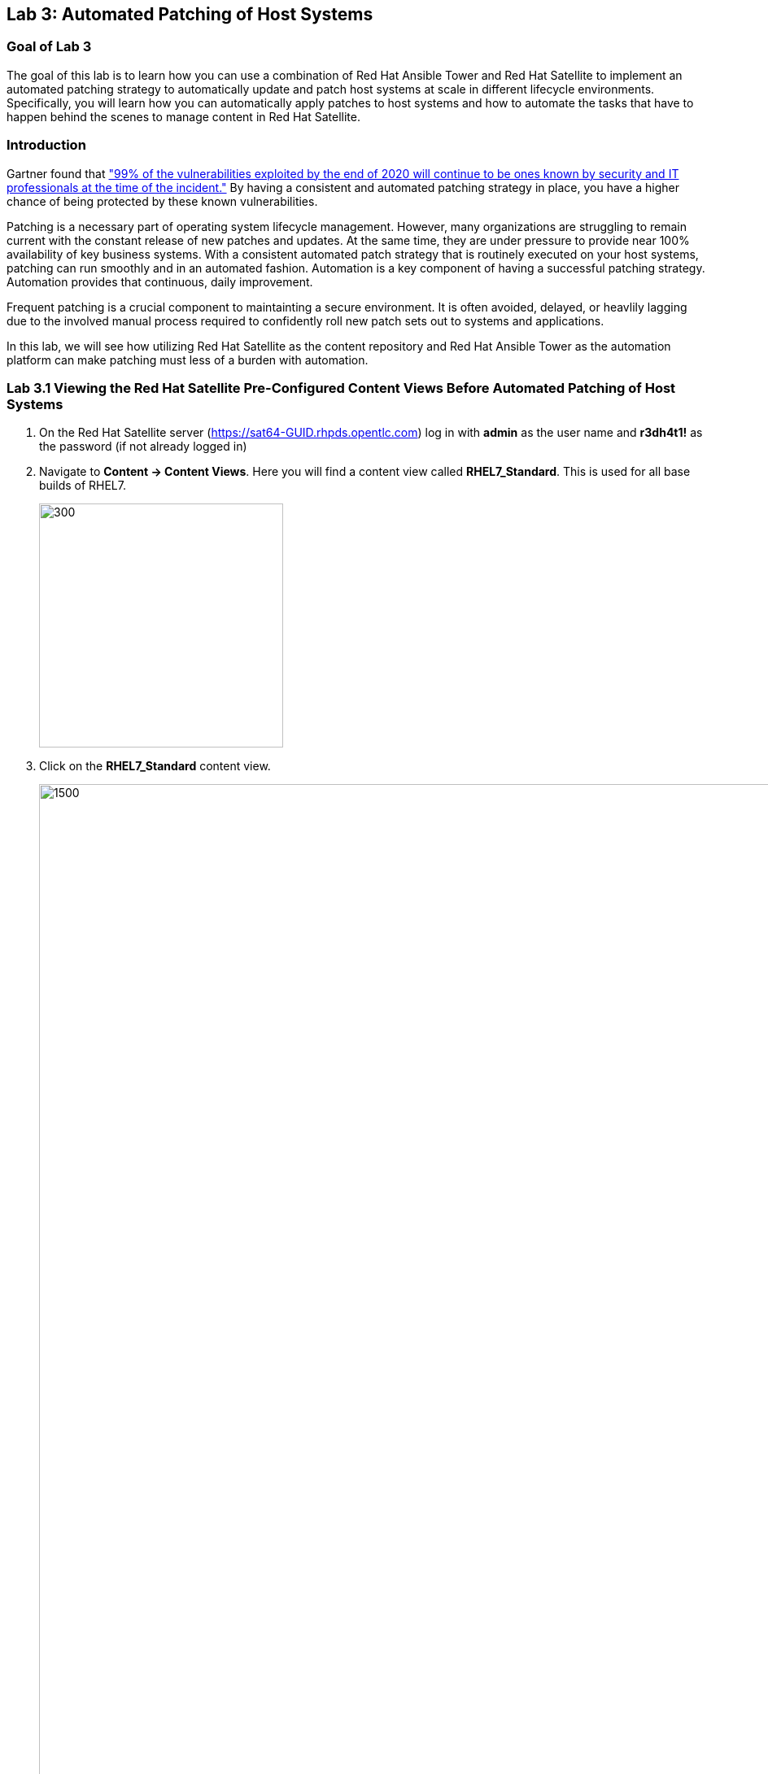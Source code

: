== Lab 3: Automated Patching of Host Systems

=== Goal of Lab 3
The goal of this lab is to learn how you can use a combination of Red Hat Ansible Tower and Red Hat Satellite to implement an automated patching strategy to automatically update and patch host systems at scale in different lifecycle environments. Specifically, you will learn how you can automatically apply patches to host systems and how to automate the tasks that have to happen behind the scenes to manage content in Red Hat Satellite.

=== Introduction
Gartner found that link:https://www.gartner.com/smarterwithgartner/focus-on-the-biggest-security-threats-not-the-most-publicized["99% of the vulnerabilities exploited by the end of 2020 will continue to be ones known by security and IT professionals at the time of the incident."]
By having a consistent and automated patching strategy in place, you have a higher chance of being protected by these known vulnerabilities.

Patching is a necessary part of operating system lifecycle management. However, many organizations are struggling to remain current with the constant release of new patches and updates. At the same time, they are under pressure to provide near 100% availability of key business systems. With a consistent automated patch strategy that is routinely executed on your host systems, patching can run smoothly and in an automated fashion.
Automation is a key component of having a successful patching strategy. Automation provides that continuous, daily improvement.

Frequent patching is a crucial component to maintainting a secure environment. It is often avoided, delayed, or heavlily lagging due to the involved manual process required to confidently roll new patch sets out to systems and applications.

In this lab, we will see how utilizing Red Hat Satellite as the content repository and Red Hat Ansible Tower as the automation platform can make patching must less of a burden with automation.

=== Lab 3.1 Viewing the Red Hat Satellite Pre-Configured Content Views Before Automated Patching of Host Systems

. On the Red Hat Satellite server (https://sat64-GUID.rhpds.opentlc.com) log in with *admin* as the user name and *r3dh4t1!* as the password (if not already logged in)

. Navigate to *Content -> Content Views*. Here you will find a content view called *RHEL7_Standard*. This is used for all base builds of RHEL7.
+
image:images/content-views.png[300,300]

. Click on the *RHEL7_Standard* content view.
+
image:images/rhel7standard.png[1500,1500]

. Once the page loads, click the *Versions* tab at the top of the frame (if not already there). You will see one version (*Version 1.0*) associated with all lifecycle environments (*RHEL7_Dev, RHEL7_QA, and RHEL7_Prod*).
+
image:images/content_versions.png[2000,2000]


=== Lab 3.2 Automated Patching and Scanning of Host Systems with Red Hat Ansible Tower and Red Hat Satellite

To patch our systems, we will need to create a new version of the content view that contains any newly synchronized packages. Next, we want to promote that version to the lower environments (such as Dev and QA) to test the patches prior to releasing to higher environments (such as Production). This would all have to be done manually if we did not have automation in place. As the number of content views and environments grows, so does the workload in doing this manually.

In this lab exercise, we will automatically create and promote new content views with our updated patches and packages in Red Hat Satellite automatically using Red Hat Ansible Tower. After that, we will automatically patch our host systems with the new content view and do automated compliance scanning on our host systems as well.

. On Red Hat Ansible Tower (https://tower-GUID.rhpds.opentlc.com) log in with *admin* as the user name and *r3dh4t1!* as the password (if not already logged in).

. Navigate to *Templates* and click the *rocket ship* next to the job template named *PATCHING / 1 - Dev*. This will launch the job and we will observe what actions it automates as it runs.
+
image:images/templates.png[100,100]
image:images/lab4-launch_dev.png[2000,2000]

. Notice how this job kicks off an automation workflow in Red Hat Ansible Tower. *This automation workflow in this job will take about 15 minutes to complete.* In the meantime, let's take a deeper look at this automation workflow in Red Hat Ansible Tower to see what's happening behind the scenes.
+
image:images/dev-automationworkflow.png[2000,2000]

. Notice that this automation workflow has several steps: Publish Content, Promote Content, Recalculate Errata, Install Updates, SCAP Scan, and Schedule Next (which schedules our next patching event). Click on the *Expand Output* button at the top right to see the full workflow. You can click the *Expand Output* button again if you want to exit the full workflow view. Also, feel free to click on *Details* in each of the workflow steps if you want to dive deeper into that particular job template and the automation tasks it is performing.
+
image:images/fullworkflow.png[2000,2000]

. In this automation workflow, after clicking on the *Details* of each of these workflow steps, you will notice that the *Recalculate Errata, Install Updates, and SCAP Scan* steps are all run against the *foreman_lifecycle_environment_rhel7_dev* hosts.

. Now, let's find out which hosts are part of *foreman_lifecycle_environment_rhel7_dev* group.

. Navigate to *Inventories -> Satellite Inventory -> GROUPS -> foreman_lifecycle_environment_rhel7_dev -> HOSTS*. Notice that there are 3 hosts that are part of the foreman_lifecycle_environment_rhel7_dev group: rhel7-vm3.hosts.example.com, rhel7-vm4.hosts.example.com, and rhel7-vm5.hosts.example.com. That means that the Recalculate Errata, Install Updates, and SCAP Scan job templates will run on these 3 hosts.

. Let's go back to our automated patching workflow by clicking on *Jobs -> PATCHING / 1 - Dev*.  In this automated patching workflow for our Dev environment, notice that the first step in our automation workflow is *Publish Content*. This step automates the publishing of a new version of content that has our new package updates and patches that have been released since our first version was created.
+
image:images/devjob.png[500,500]
image:images/publish-content.png[1000,1000]

. Go back to the Red Hat Satellite server (https://sat64-GUID.rhpds.opentlc.com) and log in with *admin* as the user name and *r3dh4t1!* as the password (if not already logged in)

. Navigate to *Content -> Content Views*.
+
image:images/content-views.png[300,300]

. Click on the *RHEL7_Standard* content view.
image:images/rhel7standard.png[1500,1500]

. Notice in the *Versions* tab that a new version is being created. This step of creating and publishing our new content view in Red Hat Satellite may take about 8 minutes to complete.
+
image:images/newversion-creation.png[500,500]

. Next, notice that the *RHEL7_Dev* lifecycle environment is being promoted to use the new version of the content view so that our host in the Dev lifecycle environment will start receiving updates from the newer set of updated packages and patches.
+
image:images/devpromotion.png[500,500]

. Go back to Red Hat Ansible Tower (https://tower-GUID.rhpds.opentlc.com) and log in with *admin* as the user name and *r3dh4t1!* as the password (if not already logged in).

. Navigate to *Jobs* and click on your recently launched *PATCHING / 1 - Dev* job.
+
image:images/devjob.png[500,500]

. Notice that the second step of our automated patching workflow is to *Promote Content*  which is why we saw that step execute in Red Hat Satellite previously.

. Next, notice that the third step in our automated patching workflow is *Recalculate Errata*. In this step, we scan the hosts for new Errata. This simply updates Red Hat Satellite with the patches missing on the system now that we have a new version of content.
+
image:images/nextsteps.png[500,500]

. Next, notice that the next step of our automated workflow is *Install Updates*. In this step, Red Hat Ansible Tower will run a `yum update` on the hosts in the Dev lifecycle to install the new content. Click on *Details* while the *Install Updates* job is running.
+
image:images/installupdates.png[500,500]

. Notice that the *patching-non-ha.yml* playbook is executing on the RHEL 7 Dev Hosts (foreman_lifecycle_environment_rhel7_dev). This playbook will go to each of the hosts in the Dev lifecycle environment, run `yum update`, record the packages that have been installed and if a reboot is required based on any of the updated packages, only that host system that requires a reboot will be rebooted. In the Red Hat Ansible Tower log, you can see these tasks being executed. Specifically, notice that we're gathering facts, checking that the yum utils is installed, checking for updates, and upgrading all packages. *This job will take about 4 minutes to complete*.
+
image:images/job-details.png[500,500]

. Click the back button in your browser to go back and monitor the full automation workflow. Notice that the next two jobs are *SCAP Scan* and *Recalculate Errata* which are running in parallel. These next 2 jobs will run in parallel since they are not dependent on each other.
+
image:images/next2-jobs.png[2000,2000]

. The *SCAP Scan* job will run an OpenSCAP scan on the host systems post updates to provide the latest SCAP compliance report. Specifically, it will run the *RHEL7_Standard* compliance scan on these hosts in the Dev environment. You can confirm this by clicking on *Details* in the SCAP Scan workflow step box to look at this job template in more detail. Notice that this SCAP Scan job template is being run against the RHEL7_Standard compliance policy.
+
image:images/policyscan.png[300,300]

. When the *SCAP Scan* job completes, you can take a look at the RHEL7_Standard compliance reports in Red Hat Satellite for the three hosts(rhel7-vm3.hosts.example.com, rhel7-vm4.hosts.example.com, and rhel7-vm5.hosts.example.com) in the foreman_lifecycle_environment_rhel7_dev group.

. On the Red Hat Satellite server (https://sat64-GUID.rhpds.opentlc.com) log in with *admin* as the user name and *r3dh4t1!* as the password (if not already logged in)

. Navigate to *Hosts → Reports*.
+
image:images/hostreports.png[300,300]

. Looking at the list of compliance reports in Red Hat Satellite, notice that there is a RHEL7_Standard compliance report for each of the three hosts(rhel7-vm3.hosts.example.com, rhel7-vm4.hosts.example.com, and rhel7-vm5.hosts.example.com) that are part of the foreman_lifecycle_environment_rhel7_dev group.
+
image:images/satreports-standard.png[2000,2000]

. Go back to your Red Hat Ansible Tower(https://tower-GUID.rhpds.opentlc.com) and log in with *admin* as the user name and *r3dh4t1!* as the password (if not already logged in).

. Navigate to *Jobs* and click on *PATCHING / 1 - Dev* job (if not already there).
+
image:images/devjob.png[500,500]

. After the  *SCAP Scan* job , notice that the *Recalculate Errata* job will run. This job will rescan the host again and upload the patch status to Red Hat Satellite.

. Finally, if all of the previous steps were successful, a schedule will be created in Red Hat Ansible Tower to patch the QA environment 7 days from now.
+
image:images/schedule-step.png[2000,2000]

. Once the entire automation workflow is complete in Red Hat Ansible Tower, select *Schedules* from the navigation menu on the left. Then, click on the schedule titled *Linux_patching_** The date that you see after *Linux_patching* will be 7 days from when you ran this *PATCHING / 1 - Dev* Red Hat Ansible Tower job workflow.
+
image:images/scheduletower.png[2000,2000]

. Inspect the schedule to take note of the automation workflow it will run and the date that is scheduled for. From this page you can disable the schedule, reschedule the schedule, cancel the schedule, etc. If no changes are made, it will automatically promote and patch your QA environment. Since we do not have 7 days to wait, if you would like to watch the process again, return to the *Templates* page in Red Hat Ansible Tower and manually run the *PATCHING / 2 - QA* job template. You will notice that this workflow is similar to the one for our Dev lifecycle environment patch automation workflow. This patch automation workflow for our QA lifecycle environment will aoso promote the new content view, patch the QA host systems, and perform an OpenSCAP compliance scan on the QA host systems against the RHEL7_Standard compliance profile.
+
image:images/view_schedule.png[1500,1500]
+
NOTE: We don't have to do the *Publish Content* step in our automation workflow for the QA lifecycle host systems since we're just moving QA to use the version that we created for our Dev lifecycle environment. As a result, we're just going to do the *Promote Content* and *Install Updates* steps in our patching automation workflow on those QA host systems (in addition to doing the *SCAP Scan* and *Recalculate Errata* steps afterwards).

link:README.adoc#table-of-contents[ Table of Contents ] | link:lab4.adoc[Lab 4: Additional Automated Security Hardening and Configuration Management of Host Systems]
